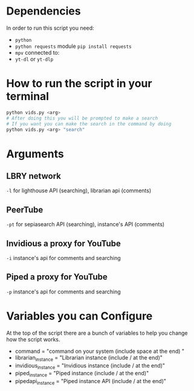 * Dependencies
In order to run this script you need:
- =python=
- =python requests= module =pip install requests=
- =mpv= connected to:
- =yt-dl= or =yt-dlp=

* How to run the script in your terminal
#+BEGIN_SRC bash
python vids.py <arg>
# After doing this you will be prompted to make a search
# If you want you can make the search in the command by doing
python vids.py <arg> "search"
#+END_SRC

* Arguments
** LBRY network
=-l= for lighthouse API (searching), librarian api (comments)

** PeerTube
=-pt= for sepiasearch API (searching), instance's API (comments) 

** Invidious a proxy for YouTube
=-i= instance's api for comments and searching 

** Piped a proxy for YouTube
=-p= instance's api for comments and searching 

* Variables you can Configure
At the top of the script there are a bunch of variables to help you change how the script works.
- command = "command on your system (include space at the end) "
- librarian_instance = "Librarian instance (include / at the end)"
- invidious_instance = "Invidious instance (include / at the end)"
- piped_instance = "Piped instance (include / at the end)"
- pipedapi_instance = "Piped instance API (include / at the end)"

